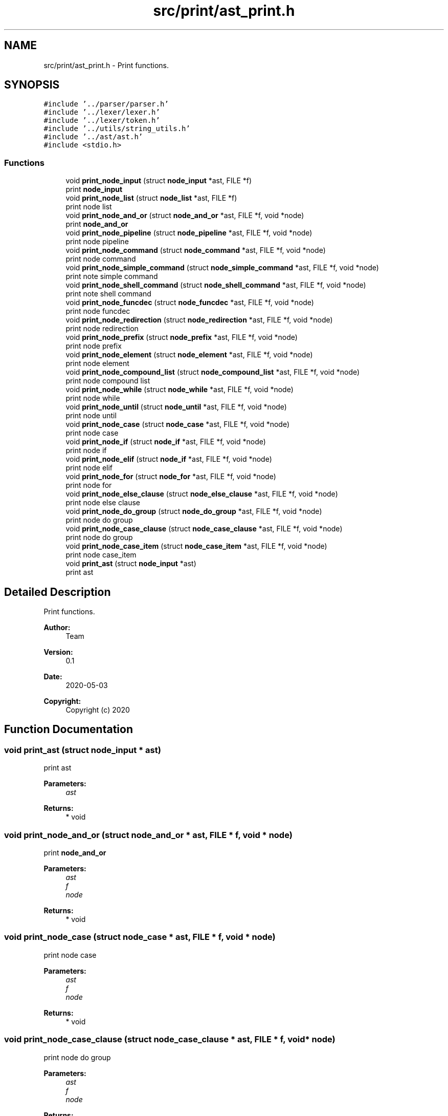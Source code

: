 .TH "src/print/ast_print.h" 3 "Mon May 25 2020" "Version v0.1" "42h" \" -*- nroff -*-
.ad l
.nh
.SH NAME
src/print/ast_print.h \- Print functions\&.  

.SH SYNOPSIS
.br
.PP
\fC#include '\&.\&./parser/parser\&.h'\fP
.br
\fC#include '\&.\&./lexer/lexer\&.h'\fP
.br
\fC#include '\&.\&./lexer/token\&.h'\fP
.br
\fC#include '\&.\&./utils/string_utils\&.h'\fP
.br
\fC#include '\&.\&./ast/ast\&.h'\fP
.br
\fC#include <stdio\&.h>\fP
.br

.SS "Functions"

.in +1c
.ti -1c
.RI "void \fBprint_node_input\fP (struct \fBnode_input\fP *ast, FILE *f)"
.br
.RI "print \fBnode_input\fP "
.ti -1c
.RI "void \fBprint_node_list\fP (struct \fBnode_list\fP *ast, FILE *f)"
.br
.RI "print node list "
.ti -1c
.RI "void \fBprint_node_and_or\fP (struct \fBnode_and_or\fP *ast, FILE *f, void *node)"
.br
.RI "print \fBnode_and_or\fP "
.ti -1c
.RI "void \fBprint_node_pipeline\fP (struct \fBnode_pipeline\fP *ast, FILE *f, void *node)"
.br
.RI "print node pipeline "
.ti -1c
.RI "void \fBprint_node_command\fP (struct \fBnode_command\fP *ast, FILE *f, void *node)"
.br
.RI "print node command "
.ti -1c
.RI "void \fBprint_node_simple_command\fP (struct \fBnode_simple_command\fP *ast, FILE *f, void *node)"
.br
.RI "print note simple command "
.ti -1c
.RI "void \fBprint_node_shell_command\fP (struct \fBnode_shell_command\fP *ast, FILE *f, void *node)"
.br
.RI "print note shell command "
.ti -1c
.RI "void \fBprint_node_funcdec\fP (struct \fBnode_funcdec\fP *ast, FILE *f, void *node)"
.br
.RI "print node funcdec "
.ti -1c
.RI "void \fBprint_node_redirection\fP (struct \fBnode_redirection\fP *ast, FILE *f, void *node)"
.br
.RI "print node redirection "
.ti -1c
.RI "void \fBprint_node_prefix\fP (struct \fBnode_prefix\fP *ast, FILE *f, void *node)"
.br
.RI "print node prefix "
.ti -1c
.RI "void \fBprint_node_element\fP (struct \fBnode_element\fP *ast, FILE *f, void *node)"
.br
.RI "print node element "
.ti -1c
.RI "void \fBprint_node_compound_list\fP (struct \fBnode_compound_list\fP *ast, FILE *f, void *node)"
.br
.RI "print node compound list "
.ti -1c
.RI "void \fBprint_node_while\fP (struct \fBnode_while\fP *ast, FILE *f, void *node)"
.br
.RI "print node while "
.ti -1c
.RI "void \fBprint_node_until\fP (struct \fBnode_until\fP *ast, FILE *f, void *node)"
.br
.RI "print node until "
.ti -1c
.RI "void \fBprint_node_case\fP (struct \fBnode_case\fP *ast, FILE *f, void *node)"
.br
.RI "print node case "
.ti -1c
.RI "void \fBprint_node_if\fP (struct \fBnode_if\fP *ast, FILE *f, void *node)"
.br
.RI "print node if "
.ti -1c
.RI "void \fBprint_node_elif\fP (struct \fBnode_if\fP *ast, FILE *f, void *node)"
.br
.RI "print node elif "
.ti -1c
.RI "void \fBprint_node_for\fP (struct \fBnode_for\fP *ast, FILE *f, void *node)"
.br
.RI "print node for "
.ti -1c
.RI "void \fBprint_node_else_clause\fP (struct \fBnode_else_clause\fP *ast, FILE *f, void *node)"
.br
.RI "print node else clause "
.ti -1c
.RI "void \fBprint_node_do_group\fP (struct \fBnode_do_group\fP *ast, FILE *f, void *node)"
.br
.RI "print node do group "
.ti -1c
.RI "void \fBprint_node_case_clause\fP (struct \fBnode_case_clause\fP *ast, FILE *f, void *node)"
.br
.RI "print node do group "
.ti -1c
.RI "void \fBprint_node_case_item\fP (struct \fBnode_case_item\fP *ast, FILE *f, void *node)"
.br
.RI "print node case_item "
.ti -1c
.RI "void \fBprint_ast\fP (struct \fBnode_input\fP *ast)"
.br
.RI "print ast "
.in -1c
.SH "Detailed Description"
.PP 
Print functions\&. 


.PP
\fBAuthor:\fP
.RS 4
Team 
.RE
.PP
\fBVersion:\fP
.RS 4
0\&.1 
.RE
.PP
\fBDate:\fP
.RS 4
2020-05-03
.RE
.PP
\fBCopyright:\fP
.RS 4
Copyright (c) 2020 
.RE
.PP

.SH "Function Documentation"
.PP 
.SS "void print_ast (struct \fBnode_input\fP * ast)"

.PP
print ast 
.PP
\fBParameters:\fP
.RS 4
\fIast\fP 
.RE
.PP
\fBReturns:\fP
.RS 4
* void 
.RE
.PP

.SS "void print_node_and_or (struct \fBnode_and_or\fP * ast, FILE * f, void * node)"

.PP
print \fBnode_and_or\fP 
.PP
\fBParameters:\fP
.RS 4
\fIast\fP 
.br
\fIf\fP 
.br
\fInode\fP 
.RE
.PP
\fBReturns:\fP
.RS 4
* void 
.RE
.PP

.SS "void print_node_case (struct \fBnode_case\fP * ast, FILE * f, void * node)"

.PP
print node case 
.PP
\fBParameters:\fP
.RS 4
\fIast\fP 
.br
\fIf\fP 
.br
\fInode\fP 
.RE
.PP
\fBReturns:\fP
.RS 4
* void 
.RE
.PP

.SS "void print_node_case_clause (struct \fBnode_case_clause\fP * ast, FILE * f, void * node)"

.PP
print node do group 
.PP
\fBParameters:\fP
.RS 4
\fIast\fP 
.br
\fIf\fP 
.br
\fInode\fP 
.RE
.PP
\fBReturns:\fP
.RS 4
* void 
.RE
.PP

.SS "void print_node_case_item (struct \fBnode_case_item\fP * ast, FILE * f, void * node)"

.PP
print node case_item 
.PP
\fBParameters:\fP
.RS 4
\fIast\fP 
.br
\fIf\fP 
.br
\fInode\fP 
.RE
.PP
\fBReturns:\fP
.RS 4
* void 
.RE
.PP

.SS "void print_node_command (struct \fBnode_command\fP * ast, FILE * f, void * node)"

.PP
print node command 
.PP
\fBParameters:\fP
.RS 4
\fIast\fP 
.br
\fIf\fP 
.br
\fInode\fP 
.RE
.PP
\fBReturns:\fP
.RS 4
* void 
.RE
.PP

.SS "void print_node_compound_list (struct \fBnode_compound_list\fP * ast, FILE * f, void * node)"

.PP
print node compound list 
.PP
\fBParameters:\fP
.RS 4
\fIast\fP 
.br
\fIf\fP 
.br
\fInode\fP 
.RE
.PP
\fBReturns:\fP
.RS 4
* void 
.RE
.PP

.SS "void print_node_do_group (struct \fBnode_do_group\fP * ast, FILE * f, void * node)"

.PP
print node do group 
.PP
\fBParameters:\fP
.RS 4
\fIast\fP 
.br
\fIf\fP 
.br
\fInode\fP 
.RE
.PP
\fBReturns:\fP
.RS 4
* void 
.RE
.PP

.SS "void print_node_element (struct \fBnode_element\fP * ast, FILE * f, void * node)"

.PP
print node element 
.PP
\fBParameters:\fP
.RS 4
\fIast\fP 
.br
\fIf\fP 
.br
\fInode\fP 
.RE
.PP
\fBReturns:\fP
.RS 4
* void 
.RE
.PP

.SS "void print_node_elif (struct \fBnode_if\fP * ast, FILE * f, void * node)"

.PP
print node elif 
.PP
\fBParameters:\fP
.RS 4
\fIast\fP 
.br
\fIf\fP 
.br
\fInode\fP 
.RE
.PP
\fBReturns:\fP
.RS 4
* void 
.RE
.PP

.SS "void print_node_else_clause (struct \fBnode_else_clause\fP * ast, FILE * f, void * node)"

.PP
print node else clause 
.PP
\fBParameters:\fP
.RS 4
\fIast\fP 
.br
\fIf\fP 
.br
\fInode\fP 
.RE
.PP
\fBReturns:\fP
.RS 4
* void 
.RE
.PP

.SS "void print_node_for (struct \fBnode_for\fP * ast, FILE * f, void * node)"

.PP
print node for 
.PP
\fBParameters:\fP
.RS 4
\fIast\fP 
.br
\fIf\fP 
.br
\fInode\fP 
.RE
.PP
\fBReturns:\fP
.RS 4
* void 
.RE
.PP

.SS "void print_node_funcdec (struct \fBnode_funcdec\fP * ast, FILE * f, void * node)"

.PP
print node funcdec 
.PP
\fBParameters:\fP
.RS 4
\fIast\fP 
.br
\fIf\fP 
.br
\fInode\fP 
.RE
.PP
\fBReturns:\fP
.RS 4
* void 
.RE
.PP

.SS "void print_node_if (struct \fBnode_if\fP * ast, FILE * f, void * node)"

.PP
print node if 
.PP
\fBParameters:\fP
.RS 4
\fIast\fP 
.br
\fIf\fP 
.br
\fInode\fP 
.RE
.PP
\fBReturns:\fP
.RS 4
* void 
.RE
.PP

.SS "void print_node_input (struct \fBnode_input\fP * ast, FILE * f)"

.PP
print \fBnode_input\fP 
.PP
\fBParameters:\fP
.RS 4
\fIast\fP 
.br
\fIf\fP 
.RE
.PP

.SS "void print_node_list (struct \fBnode_list\fP * ast, FILE * f)"

.PP
print node list 
.PP
\fBParameters:\fP
.RS 4
\fIast\fP 
.br
\fIf\fP 
.RE
.PP

.SS "void print_node_pipeline (struct \fBnode_pipeline\fP * ast, FILE * f, void * node)"

.PP
print node pipeline 
.PP
\fBParameters:\fP
.RS 4
\fIast\fP 
.br
\fIf\fP 
.br
\fInode\fP 
.RE
.PP
\fBReturns:\fP
.RS 4
* void 
.RE
.PP

.SS "void print_node_prefix (struct \fBnode_prefix\fP * ast, FILE * f, void * node)"

.PP
print node prefix 
.PP
\fBParameters:\fP
.RS 4
\fIast\fP 
.br
\fIf\fP 
.br
\fInode\fP 
.RE
.PP
\fBReturns:\fP
.RS 4
* void 
.RE
.PP

.SS "void print_node_redirection (struct \fBnode_redirection\fP * ast, FILE * f, void * node)"

.PP
print node redirection 
.PP
\fBParameters:\fP
.RS 4
\fIast\fP 
.br
\fIf\fP 
.br
\fInode\fP 
.RE
.PP
\fBReturns:\fP
.RS 4
* void 
.RE
.PP

.SS "void print_node_shell_command (struct \fBnode_shell_command\fP * ast, FILE * f, void * node)"

.PP
print note shell command 
.PP
\fBParameters:\fP
.RS 4
\fIast\fP 
.br
\fIf\fP 
.br
\fInode\fP 
.RE
.PP
\fBReturns:\fP
.RS 4
* void 
.RE
.PP

.SS "void print_node_simple_command (struct \fBnode_simple_command\fP * ast, FILE * f, void * node)"

.PP
print note simple command 
.PP
\fBParameters:\fP
.RS 4
\fIast\fP 
.br
\fIf\fP 
.br
\fInode\fP 
.RE
.PP
\fBReturns:\fP
.RS 4
* void 
.RE
.PP

.SS "void print_node_until (struct \fBnode_until\fP * ast, FILE * f, void * node)"

.PP
print node until 
.PP
\fBParameters:\fP
.RS 4
\fIast\fP 
.br
\fIf\fP 
.br
\fInode\fP 
.RE
.PP
\fBReturns:\fP
.RS 4
* void 
.RE
.PP

.SS "void print_node_while (struct \fBnode_while\fP * ast, FILE * f, void * node)"

.PP
print node while 
.PP
\fBParameters:\fP
.RS 4
\fIast\fP 
.br
\fIf\fP 
.br
\fInode\fP 
.RE
.PP
\fBReturns:\fP
.RS 4
* void 
.RE
.PP

.SH "Author"
.PP 
Generated automatically by Doxygen for 42h from the source code\&.
